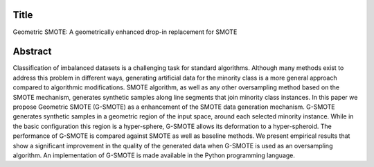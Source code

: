 #####
Title
#####

Geometric SMOTE: A geometrically enhanced drop-in replacement for SMOTE

########
Abstract
########

Classification of imbalanced datasets is a challenging task for standard algorithms. Although many methods exist to address this problem in different ways, generating artificial data for the minority class is a more general approach compared to algorithmic modifications. SMOTE algorithm, as well as any other oversampling method based on the SMOTE mechanism, generates synthetic samples along line segments that join minority class instances. In this paper we propose Geometric SMOTE (G-SMOTE) as a enhancement of the SMOTE data generation mechanism. G-SMOTE generates synthetic samples in a geometric region of the input space, around each selected minority instance. While in the basic configuration this region is a hyper-sphere, G-SMOTE allows its deformation to a hyper-spheroid. The performance of G-SMOTE is compared against SMOTE as well as baseline methods. We present empirical results that show a significant improvement in the quality of the generated data when G-SMOTE is used as an oversampling algorithm. An implementation of G-SMOTE is made available in the Python programming language.
